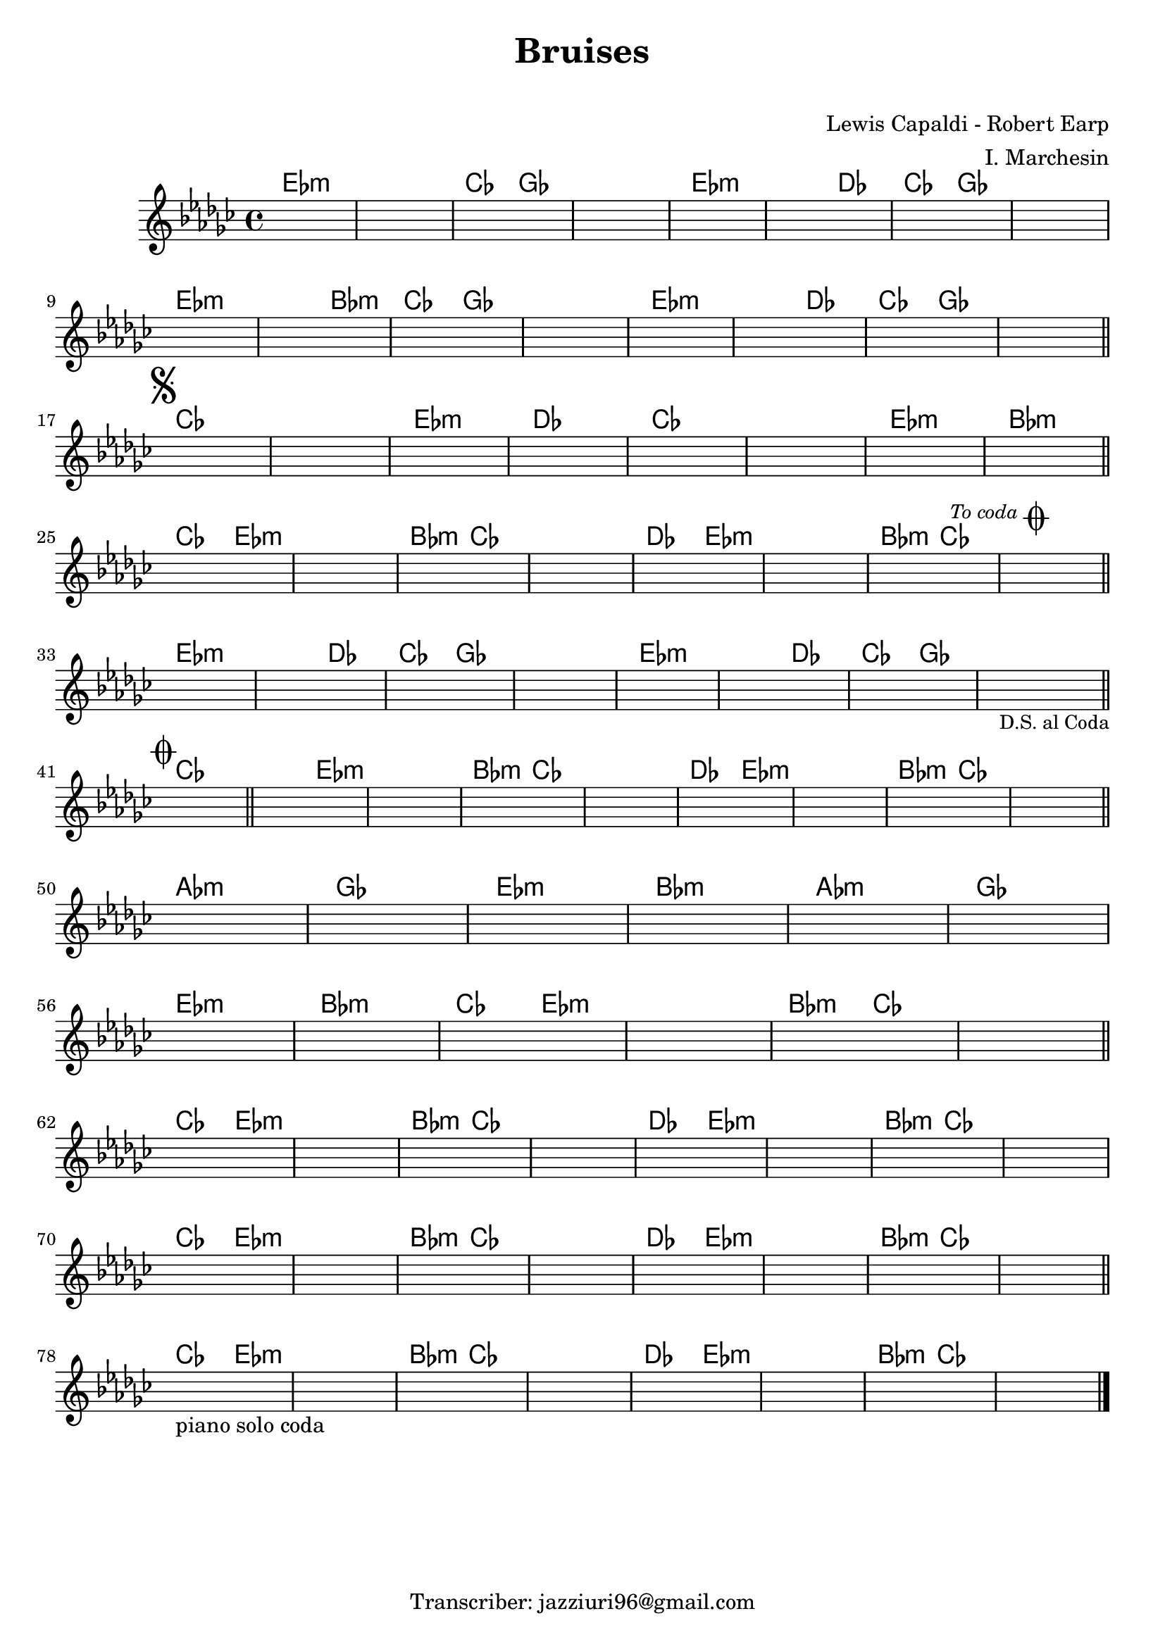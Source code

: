 \header {
  title = "Bruises"
  subtitle = " "
  composer = "Lewis Capaldi - Robert Earp"
  arranger = "I. Marchesin"
  tagline = "Transcriber: jazziuri96@gmail.com"
}


obbligato =
\transpose cis ees {
  \relative c' {
  \clef treble
  \key cis \minor
  \once \hideNotes r1
  \once \hideNotes r1
  \once \hideNotes r1
  \once \hideNotes r1
  \once \hideNotes r1
  \once \hideNotes r1
  \once \hideNotes r1
  \once \hideNotes r1 
  \once \hideNotes r1
  \once \hideNotes r1
  \once \hideNotes r1
  \once \hideNotes r1
  \once \hideNotes r1
  \once \hideNotes r1
  \once \hideNotes r1 
  \once \hideNotes r1 \mark \markup { \musicglyph "scripts.segno" }
  \once \hideNotes r1
  \once \hideNotes r1
  \once \hideNotes r1
  \once \hideNotes r1
  \once \hideNotes r1
  \once \hideNotes r1
  \once \hideNotes r1 
  \once \hideNotes r1
  \once \hideNotes r1
  \once \hideNotes r1
  \once \hideNotes r1
  \once \hideNotes r1
  \once \hideNotes r1
  \once \hideNotes r1
  \once \hideNotes r1 \mark \markup {\italic \small "To coda" \musicglyph "scripts.coda" }  
  \once \hideNotes r1 
  \once \hideNotes r1
  \once \hideNotes r1
  \once \hideNotes r1
  \once \hideNotes r1
  \once \hideNotes r1
  \once \hideNotes r1
  \once \hideNotes r1 
  \once \hideNotes r1_\markup {\small "D.S. al Coda"} \mark \markup { \musicglyph "scripts.coda" }
  \once \hideNotes r1
  \once \hideNotes r1
  \once \hideNotes r1
  \once \hideNotes r1
  \once \hideNotes r1
  \once \hideNotes r1
  \once \hideNotes r1 
  \once \hideNotes r1
  \once \hideNotes r1
  \once \hideNotes r1
  \once \hideNotes r1
  \once \hideNotes r1
  \once \hideNotes r1
  \once \hideNotes r1
  \once \hideNotes r1 
  \once \hideNotes r1
  \once \hideNotes r1
  \once \hideNotes r1
  \once \hideNotes r1
  \once \hideNotes r1
  \once \hideNotes r1
  \once \hideNotes r1
  \once \hideNotes r1 
  \once \hideNotes r1
  \once \hideNotes r1
  \once \hideNotes r1
  \once \hideNotes r1
  \once \hideNotes r1
  \once \hideNotes r1
  \once \hideNotes r1
  \once \hideNotes r1 
  \once \hideNotes r1
  \once \hideNotes r1
  \once \hideNotes r1
  \once \hideNotes r1
  \once \hideNotes r1
  \once \hideNotes r1
  \once \hideNotes r1_"piano solo coda"
  \once \hideNotes r1 
  \once \hideNotes r1
  \once \hideNotes r1
  \once \hideNotes r1 
  \once \hideNotes r1 
  \once \hideNotes r1
  \once \hideNotes r1
  
}
}



armonie =
\transpose cis ees {
\chordmode {
cis1:m
cis1:m
a2 e
e1
cis:m
cis2:m b
a e
e1 \break
cis:m
cis2:m gis:m
a e
e1
cis:m
cis2:m b
a e
e1 \bar "||" \break

a
a
cis:m
b
a
a
cis:m
gis:m \bar "||" \break

a2 cis:m
cis1:m
gis2:m a
a1
b2 cis:m
cis1:m
gis2:m a
a1 \bar "||" \break

cis:m
cis2:m b
a e
e1
cis:m
cis2:m b
a e
e1 \bar "||" \break

a \bar "||"
a2 cis:m
cis1:m
gis2:m a
a1
b2 cis:m
cis1:m
gis2:m a
a1 \bar "||" \break

fis:m
e
cis:m
gis:m
fis:m
e \break
cis:m
gis:m
a2 cis:m
cis1:m
gis2:m a
a1 \bar "||" \break

a2 cis:m
cis1:m
gis2:m a
a1
b2 cis:m
cis1:m
gis2:m a
a1 \break
a2 cis:m
cis1:m
gis2:m a
a1
b2 cis:m
cis1:m
gis2:m a
a1 \bar "||" \break

a2 cis:m
cis1:m
gis2:m a
a1
b2 cis:m
cis1:m
gis2:m a
a1 \bar "|."

}

}


\score {
  <<
    \new ChordNames {
    \set chordChanges = ##t
    \armonie
    }
    \new Staff \obbligato
  >>
  \layout {}
  \midi {}
}